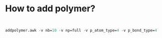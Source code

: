 * How to add polymer?

#+BEGIN_SRC emacs-lisp


addpolymer.awk -v nb=10 -v np=full -v p_atom_type=4 -v p_bond_type=4
#+END_SRC
